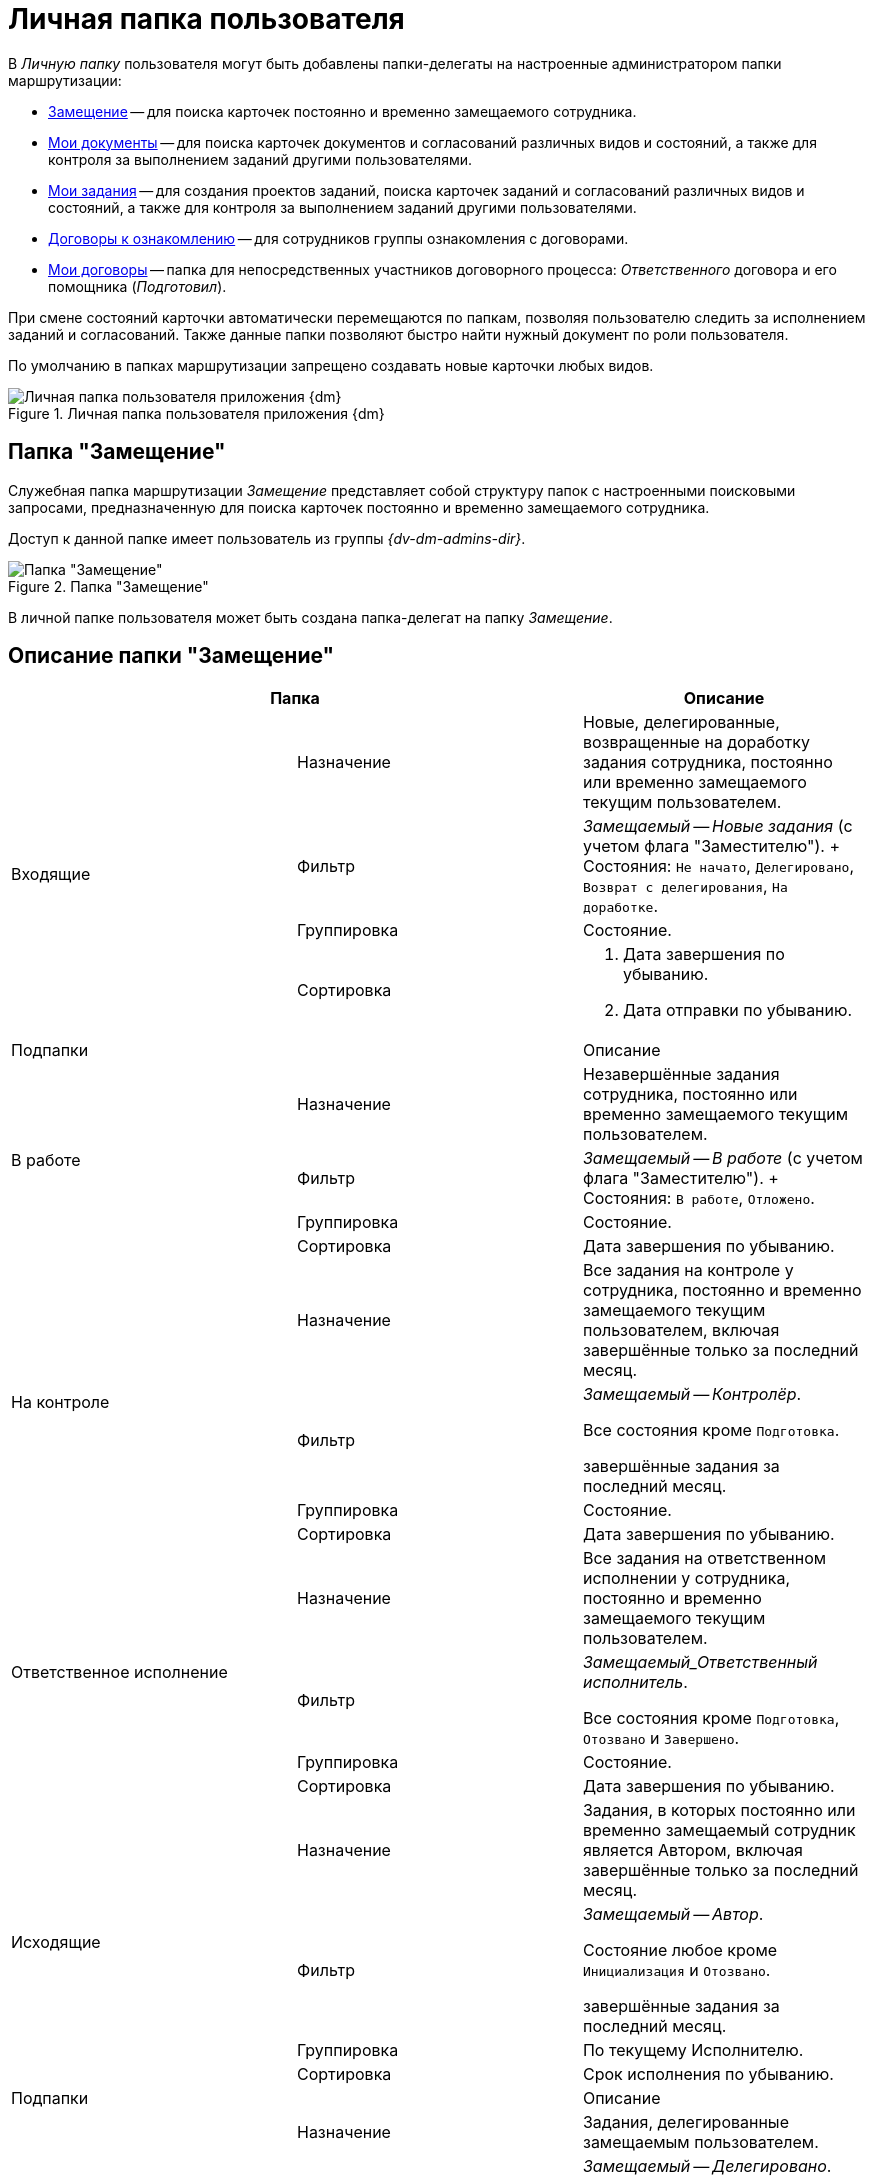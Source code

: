 = Личная папка пользователя

В _Личную папку_ пользователя могут быть добавлены папки-делегаты на настроенные администратором папки маршрутизации:

* <<deputy,Замещение>> -- для поиска карточек постоянно и временно замещаемого сотрудника.
* <<my-docs,Мои документы>> -- для поиска карточек документов и согласований различных видов и состояний, а также для контроля за выполнением заданий другими пользователями.
* <<my-tasks,Мои задания>> -- для создания проектов заданий, поиска карточек заданий и согласований различных видов и состояний, а также для контроля за выполнением заданий другими пользователями.
* <<contracts-acknowledgement,Договоры к ознакомлению>> -- для сотрудников группы ознакомления с договорами.
* <<my-contracts,Мои договоры>> -- папка для непосредственных участников договорного процесса: _Ответственного_ договора и его помощника (_Подготовил_).

При смене состояний карточки автоматически перемещаются по папкам, позволяя пользователю следить за исполнением заданий и согласований. Также данные папки позволяют быстро найти нужный документ по роли пользователя.

По умолчанию в папках маршрутизации запрещено создавать новые карточки любых видов.

.Личная папка пользователя приложения {dm}
image::personal-employee-folder.png[Личная папка пользователя приложения {dm}]

[#deputy]
== Папка "Замещение"

Служебная папка маршрутизации _Замещение_ представляет собой структуру папок с настроенными поисковыми запросами, предназначенную для поиска карточек постоянно и временно замещаемого сотрудника.

Доступ к данной папке имеет пользователь из группы _{dv-dm-admins-dir}_.

.Папка "Замещение"
image::deputy-folder.png[Папка "Замещение"]

В личной папке пользователя может быть создана папка-делегат на папку _Замещение_.

[#deputy-description]
== Описание папки "Замещение"

[cols=",,",options="header"]
|===
2+|Папка
|Описание

.4+|Входящие
|Назначение
|Новые, делегированные, возвращенные на доработку задания сотрудника, постоянно или временно замещаемого текущим пользователем.

|Фильтр
|_Замещаемый -- Новые задания_ (c учетом флага "Заместителю").
+
Состояния: `Не начато`, `Делегировано`, `Возврат с делегирования`, `На доработке`.

|Группировка
|Состояние.

|Сортировка
a|. Дата завершения по убыванию.
. Дата отправки по убыванию.

2+|Подпапки
|Описание

.4+|В работе
|Назначение
|Незавершённые задания сотрудника, постоянно или временно замещаемого текущим пользователем.

|Фильтр
|_Замещаемый -- В работе_ (c учетом флага "Заместителю").
+
Состояния: `В работе`, `Отложено`.

|Группировка
|Состояние.

|Сортировка
|Дата завершения по убыванию.

.4+|На контроле
|Назначение
|Все задания на контроле у сотрудника, постоянно и временно замещаемого текущим пользователем, включая завершённые только за последний месяц.

|Фильтр
|_Замещаемый -- Контролёр_.

Все состояния кроме `Подготовка`.

завершённые задания за последний месяц.

|Группировка
|Состояние.

|Сортировка
|Дата завершения по убыванию.


.4+|Ответственное исполнение
|Назначение
|Все задания на ответственном исполнении у сотрудника, постоянно и временно замещаемого текущим пользователем.

|Фильтр
|_Замещаемый_Ответственный исполнитель_.

Все состояния кроме `Подготовка`, `Отозвано` и `Завершено`.

|Группировка
|Состояние.

|Сортировка
|Дата завершения по убыванию.

.4+|Исходящие
|Назначение
|Задания, в которых постоянно или временно замещаемый сотрудник является Автором, включая завершённые только за последний месяц.

|Фильтр
|_Замещаемый -- Автор_.

Состояние любое кроме `Инициализация` и `Отозвано`.

завершённые задания за последний месяц.

|Группировка
|По текущему Исполнителю.

|Сортировка
|Срок исполнения по убыванию.

2+|Подпапки
|Описание

.4+|Делегировано
|Назначение
|Задания, делегированные замещаемым пользователем.

|Фильтр
|_Замещаемый -- Делегировано_.

Все задания, которые были делегированы постоянно-замещаемым (c учетом флага "Заместителю") и временно-замещаемым сотрудником.

Состояние: `Делегировано`.

|Группировка
|С возвратом. Без возврата.

|Сортировка
|Дата завершения по убыванию.

.4+|Завершено
|Назначение
|завершённые задания за последние 30 дней, в которых текущий пользователь замещает Автора.

|Фильтр
|_Замещаемый -- Автор -- Завершено_.

Состояние: `Завершено`.

Дата завершения заданий в пределах месяца.

|Группировка
|По завершившему исполнителю.

|Сортировка
|Дата завершения по убыванию
|===

[#my-docs]
== Папка "Мои документы"

Служебная папка маршрутизации _Мои документы_ представляет собой структуру папок с настроенными поисковыми запросами, предназначенную для поиска карточек документов и согласований различных видов и состояний, а также для контроля за выполнением заданий другими пользователями.

Доступ к данной папке имеет пользователь, обладающий правами администратора приложения _{dm}_.

.Папка "Мои документы"
image::my-documents-folder.png[Папка "Мои документы"]

В _Личной_ папке пользователя может быть создана папка-делегат на папку _Мои документы_.

[#my-docs-description]
== Описание папки "Мои документы"

[cols=",,",options="header"]
|===
2+|Папка
|Описание

|Мои документы
|Назначение
|Структурная папка, предназначена для создания проектов документов.

.4+|Поиск документов
|Назначение
|Параметрический поиск документов по нескольким атрибутам.

|Фильтр
a|Общий поиск документов

Параметры:

* Тема.
* Вид.
* Подготовил.
* Состояние.
* Содержание.
* Дата регистрации.
* Номер.
* Штрих-код.
* Контрагент.

|Группировка
|Вид документа.

|Сортировка
|Дата создания по убыванию.

.4+|Я -- Автор
|Назначение
|Все документы текущего пользователя, созданные изменённые за последний год.

|Фильтр
|Я -- автор

Дата последнего изменения в пределах года.

|Группировка
|Состояние.

|Сортировка
|Дата создания по убыванию.
|===

[#my-tasks]
== Папка "Мои задания"

Служебная папка маршрутизации _Мои задания_ представляет собой структуру папок с настроенными поисковыми запросами, предназначенную для создания проектов заданий, поиска карточек заданий и согласований различных видов и состояний, а также для контроля за выполнением заданий другими пользователями.

Доступ к данной папке имеет пользователь, обладающий правами администратора приложения _{dm}_.

.Папка "Мои задания"
image::my-cards-folder.png[Папка "Мои задания"]

В _Личной_ папке пользователя может быть создана папка-делегат на папку *Мои задания*.

[#my-tasks-description]
== Описание папки "Мои задания"

[cols=",,",options="header"]
|===
2+|Папка
|Описание

|Мои задания
|Назначение
|Структурная папка, предназначена для создания проектов заданий.

.4+|Входящие
|Назначение
|Новые, делегированные, возвращенные на доработку задания, текущим исполнителем которых является текущий пользователь.

|Фильтр
|_Мои новые задания_.

Состояния: `Не начато`, `Делегировано`, `Возвращено с делегирования`, `На доработке`.

|Группировка
|Состояние.

|Сортировка
a|. Дата завершения по убыванию.
. Дата отправки по убыванию.

2+|Подпапки
|Описание

.4+|В работе
|Назначение
|Взятые в работу или отложенные задания, исполнителем которых является текущий пользователь.

|Фильтр
|_В работе_.

Состояния: `В работе`, `Отложено`.

|Группировка
|Состояние.

|Сортировка
|Дата завершения по убыванию.

.4+|Завершено
|Назначение
|Задания, завершённые сотрудником за последние 30 дней.

|Фильтр
|_Мои задания_Завершено_.

Все состояния кроме: `Подготовка`, `Отозвано` и `Отклонено`.

|Группировка
|Вид.

|Сортировка
|Дата завершения.

.4+|На контроле
|Назначение
|Задания, в которых текущий пользователь является контролёром.

|Фильтр
|Контролёр.

Все состояния кроме `Подготовка`.

завершённые задания, где дата завершения в пределах месяца.

|Группировка
|Состояние

|Сортировка
|Дата завершения по убыванию.

.4+|Ответственное исполнение
|Назначение
|Все задания, в которых текущий пользователь назначен Ответственным исполнителем, в том числе и собственное задание Ответственного исполнителя.

|Фильтр
|Ответственный исполнитель.

Все состояния кроме `Подготовка`, `Отозвано` и `Завершено`.

Дата завершения заданий в пределах месяца.

|Группировка
|Состояние.

|Сортировка
|. Дата создания.
. Срок исполнения.

.4+|Исходящие
|Назначение
|Незавершённые задания, в который текущий пользователь является Автором.

|Фильтр
|Я -- Автор.

Все состояния, кроме состояний: `Завершено` и `Отозвано`.

|Группировка
|Нет.

|Сортировка
|Срок исполнения.


2+|Подпапки
|Описание

.4+|Делегировано
|Назначение
|Задания, делегированные текущим пользователем.

|Фильтр
|Делегировано.

Состояние: `Делегировано`.

|Группировка
|С возвратом. Без возврата.

|Сортировка
|Дата завершения по убыванию.

.4+|Завершено
|Назначение
|завершённые задания, в которых текущий пользователь является Автором.

|Фильтр
|Я -- Автор_завершено.

Состояние: `Завершено` или `Отменено`.

Дата завершения заданий в пределах месяца.

|Группировка
|Завершивший исполнитель.

|Сортировка
|. Завершивший исполнитель.
. Срок исполнения.

.4+|Поиск заданий
|Назначение
|Параметрический поиск заданий по нескольким атрибутам.

|Фильтр
a|Общий поиск заданий

Поиск задания по одному или нескольким из перечисленных параметров:

* Название,
* Содержание,
* Автор,
* Исполнитель,
* Срок исполнения,
* Вид задания,
* Дата контроля,
* Контролёр,
* Завершено,
* Просрочено.

|Группировка
|По завершившему исполнителю.

|Сортировка
|Дата отправки по убыванию.
|===

[#contracts-acknowledgement]
== Папка "Договоры к ознакомлению"

Служебная папка маршрутизации *Договоры к ознакомлению* предназначена для сотрудников группы ознакомления. Она представляет собой структуру папок с настроенными поисковыми запросами, предназначенную для поиска карточек договоров, с которыми может ознакомиться текущий пользователь.

В _Личной_ папке пользователя может быть создана папка-делегат на папку *Договоры к ознакомлению*.

[#contracts-acknowledgement-description]
== Описание папки "Договоры к ознакомлению"

[cols=",,",options="header"]
|===
2+|Папка
|Описание

|Договоры к ознакомлению
|Назначение
|Физическая папка.

.2+|Заключённые
|Назначение
|Карточки _Договор_ и _Дополнительное соглашение_ в состоянии `Заключён`, в которых текущий пользователь входит в _Группу ознакомления_ с договором.

|Сортировка
|По дате заключения.

|Согласование
|Назначение
|Карточки _Договор_ и _Дополнительное соглашение_ в состоянии `Подготовка`, `На согласовании`, `На согласовании с контрагентом`, в которых текущий пользователь входит в _Группу ознакомления_ с договором.
|===

[#my-contracts]
== Папка "Мои договоры"

Служебная папка маршрутизации _Мои договоры_ представляет собой структуру папок с настроенными поисковыми запросами, которая предназначена для:

* Поиска карточек договоров в различных состояниях;
* Контроля за ходом согласования договоров.

В _Личной_ папке пользователя, который может исполнять роли _Ответственный_ или _Подготовил_, администратор Создаёт папку-делегат на _Мои договоры_. Данная папка включает несколько дочерних папок, предназначенных для поиска карточек в определённых состояниях.

[#my-contracts-description]
== Описание папки "Мои договоры"

[cols=",,",options="header"]
|===
2+|Папка
|Описание

|Мои договоры
|Назначение
|Новые договоры пользователя: договоры в состоянии `Подготовка`, _Ответственным_ или _Подготовившим_ которых является текущий пользователь или временно замещаемый им сотрудник.

.2+|завершённые
|Назначение
|Карточки _Договор_ и _Дополнительное соглашение_ в состоянии `Завершен`.

|Группировка
|По договору.

.2+|Заключённые
|Назначение
|Карточки _Договор_ в состоянии `Заключён`, в которых текущий пользователь является _Ответственным_ или _Подготовившим_ и связанные с этими договорами карточки _Акт_ и _Дополнительное соглашения_ с любыми параметрами.

|Группировка
|По договору.

.2+|Подготовка и согласование
|Назначение
|Карточки _Договор_ в состоянии `Подготовка`, `На согласовании`, `На согласовании с контрагентом`, `Согласован`, `На подписании`, `Подписан`, `На подписании контрагентом`, в которых текущий пользователь является _Ответственным_ или _Подготовившим_.

|Группировка
|По состоянию.
|===
